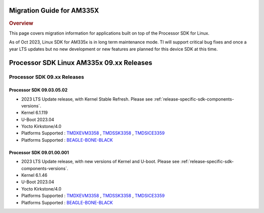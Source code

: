 **************************
Migration Guide for AM335X
**************************

.. rubric:: Overview

This page covers migration information for applications built on top
of the Processor SDK for Linux.

As of Oct 2023, Linux SDK for AM335x is in long term maintenance mode. TI will support critical bug fixes and once a year LTS updates but no new development or new features are planned for this device SDK at this time.

*****************************************
Processor SDK Linux AM335x 09.xx Releases
*****************************************

Processor SDK 09.xx Releases
============================

Processor SDK 09.03.05.02
-------------------------
- 2023 LTS Update release, with Kernel Stable Refresh. Please see :ref:`release-specific-sdk-components-versions`.
- Kernel 6.1.119
- U-Boot 2023.04
- Yocto Kirkstone/4.0
- Platforms Supported : `TMDXEVM3358 <https://www.ti.com/tool/TMDXEVM3358>`__ , `TMDSSK3358 <https://www.ti.com/tool/TMDSSK3358>`__ , `TMDSICE3359 <https://www.ti.com/tool/TMDSICE3359>`__
- Platforms Supported : `BEAGLE-BONE-BLACK <https://www.ti.com/tool/BEAGL-BONE-BLACK>`__

Processor SDK 09.01.00.001
--------------------------
- 2023 LTS Update release, with new versions of Kernel and U-boot. Please see :ref:`release-specific-sdk-components-versions`.
- Kernel 6.1.46
- U-Boot 2023.04
- Yocto Kirkstone/4.0
- Platforms Supported : `TMDXEVM3358 <https://www.ti.com/tool/TMDXEVM3358>`__ , `TMDSSK3358 <https://www.ti.com/tool/TMDSSK3358>`__ , `TMDSICE3359 <https://www.ti.com/tool/TMDSICE3359>`__
- Platforms Supported : `BEAGLE-BONE-BLACK <https://www.ti.com/tool/BEAGL-BONE-BLACK>`__

